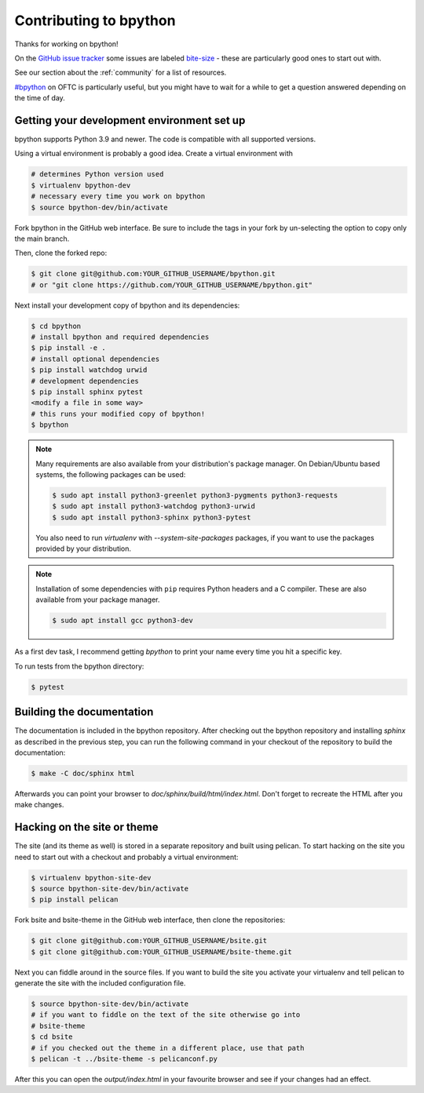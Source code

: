 .. _contributing:

Contributing to bpython
=======================

Thanks for working on bpython!

On the `GitHub issue tracker`_ some issues are labeled bite-size_ -
these are particularly good ones to start out with.

See our section about the :ref:`community` for a list of resources.

`#bpython <irc://irc.oftc.net/bpython>`_ on OFTC is particularly useful,
but you might have to wait for a while to get a question answered depending on
the time of day.

Getting your development environment set up
-------------------------------------------

bpython supports Python 3.9 and newer. The code is compatible with all
supported versions.

Using a virtual environment is probably a good idea. Create a virtual
environment with

.. code-block:: bash

    # determines Python version used
    $ virtualenv bpython-dev
    # necessary every time you work on bpython
    $ source bpython-dev/bin/activate

Fork bpython in the GitHub web interface. Be sure to include the tags
in your fork by un-selecting the option to copy only the main branch.

Then, clone the forked repo:

.. code-block:: bash

    $ git clone git@github.com:YOUR_GITHUB_USERNAME/bpython.git
    # or "git clone https://github.com/YOUR_GITHUB_USERNAME/bpython.git"

Next install your development copy of bpython and its dependencies:

.. code-block:: bash

    $ cd bpython
    # install bpython and required dependencies
    $ pip install -e .
    # install optional dependencies
    $ pip install watchdog urwid
    # development dependencies
    $ pip install sphinx pytest
    <modify a file in some way>
    # this runs your modified copy of bpython!
    $ bpython

.. note::

    Many requirements are also available from your distribution's package
    manager. On Debian/Ubuntu based systems, the following packages can be
    used:

    .. code-block:: bash

        $ sudo apt install python3-greenlet python3-pygments python3-requests
        $ sudo apt install python3-watchdog python3-urwid
        $ sudo apt install python3-sphinx python3-pytest

    You also need to run `virtualenv` with `--system-site-packages` packages, if
    you want to use the packages provided by your distribution.

.. note::

    Installation of some dependencies with ``pip`` requires Python headers and
    a C compiler. These are also available from your package manager.

    .. code-block:: bash

        $ sudo apt install gcc python3-dev

As a first dev task, I recommend getting `bpython` to print your name every
time you hit a specific key.

To run tests from the bpython directory:

.. code-block:: bash

    $ pytest


Building the documentation
--------------------------

The documentation is included in the bpython repository. After
checking out the bpython repository and installing `sphinx` as described in
the previous step, you can run the following command in your checkout of the
repository to build the documentation:

.. code-block:: bash

    $ make -C doc/sphinx html

Afterwards you can point your browser to `doc/sphinx/build/html/index.html`.
Don't forget to recreate the HTML after you make changes.

Hacking on the site or theme
----------------------------

The site (and its theme as well) is stored in a separate repository and built
using pelican. To start hacking on the site you need to start out with a
checkout and probably a virtual environment:

.. code-block:: bash

    $ virtualenv bpython-site-dev
    $ source bpython-site-dev/bin/activate
    $ pip install pelican

Fork bsite and bsite-theme in the GitHub web interface, then clone the
repositories:

.. code-block:: bash

    $ git clone git@github.com:YOUR_GITHUB_USERNAME/bsite.git
    $ git clone git@github.com:YOUR_GITHUB_USERNAME/bsite-theme.git

Next you can fiddle around in the source files. If you want to build the site
you activate your virtualenv and tell pelican to generate the site with the
included configuration file.

.. code-block:: bash

    $ source bpython-site-dev/bin/activate
    # if you want to fiddle on the text of the site otherwise go into
    # bsite-theme
    $ cd bsite
    # if you checked out the theme in a different place, use that path
    $ pelican -t ../bsite-theme -s pelicanconf.py

After this you can open the `output/index.html` in your favourite browser and
see if your changes had an effect.

.. _GitHub issue tracker: https://github.com/bpython/bpython/issues
.. _bite-size: https://github.com/bpython/bpython/labels/bitesize
